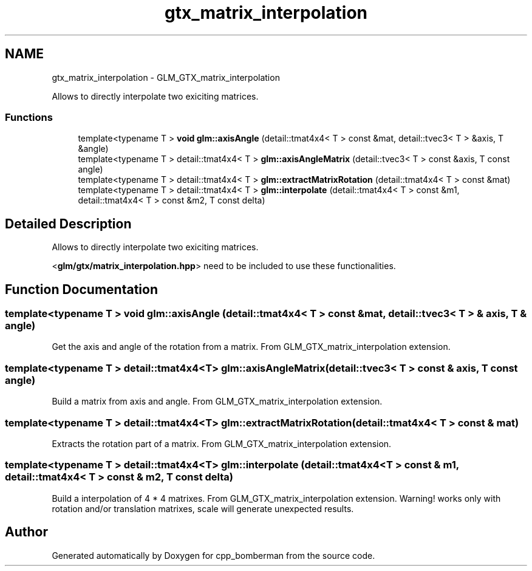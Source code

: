 .TH "gtx_matrix_interpolation" 3 "Sun Jun 7 2015" "Version 0.42" "cpp_bomberman" \" -*- nroff -*-
.ad l
.nh
.SH NAME
gtx_matrix_interpolation \- GLM_GTX_matrix_interpolation
.PP
Allows to directly interpolate two exiciting matrices\&.  

.SS "Functions"

.in +1c
.ti -1c
.RI "template<typename T > \fBvoid\fP \fBglm::axisAngle\fP (detail::tmat4x4< T > const &mat, detail::tvec3< T > &axis, T &angle)"
.br
.ti -1c
.RI "template<typename T > detail::tmat4x4< T > \fBglm::axisAngleMatrix\fP (detail::tvec3< T > const &axis, T const angle)"
.br
.ti -1c
.RI "template<typename T > detail::tmat4x4< T > \fBglm::extractMatrixRotation\fP (detail::tmat4x4< T > const &mat)"
.br
.ti -1c
.RI "template<typename T > detail::tmat4x4< T > \fBglm::interpolate\fP (detail::tmat4x4< T > const &m1, detail::tmat4x4< T > const &m2, T const delta)"
.br
.in -1c
.SH "Detailed Description"
.PP 
Allows to directly interpolate two exiciting matrices\&. 

<\fBglm/gtx/matrix_interpolation\&.hpp\fP> need to be included to use these functionalities\&. 
.SH "Function Documentation"
.PP 
.SS "template<typename T > \fBvoid\fP glm::axisAngle (\fBdetail::tmat4x4\fP< T > const & mat, \fBdetail::tvec3\fP< T > & axis, T & angle)"
Get the axis and angle of the rotation from a matrix\&. From GLM_GTX_matrix_interpolation extension\&. 
.SS "template<typename T > detail::tmat4x4<T> glm::axisAngleMatrix (\fBdetail::tvec3\fP< T > const & axis, T const angle)"
Build a matrix from axis and angle\&. From GLM_GTX_matrix_interpolation extension\&. 
.SS "template<typename T > detail::tmat4x4<T> glm::extractMatrixRotation (\fBdetail::tmat4x4\fP< T > const & mat)"
Extracts the rotation part of a matrix\&. From GLM_GTX_matrix_interpolation extension\&. 
.SS "template<typename T > detail::tmat4x4<T> glm::interpolate (\fBdetail::tmat4x4\fP< T > const & m1, \fBdetail::tmat4x4\fP< T > const & m2, T const delta)"
Build a interpolation of 4 * 4 matrixes\&. From GLM_GTX_matrix_interpolation extension\&. Warning! works only with rotation and/or translation matrixes, scale will generate unexpected results\&. 
.SH "Author"
.PP 
Generated automatically by Doxygen for cpp_bomberman from the source code\&.
